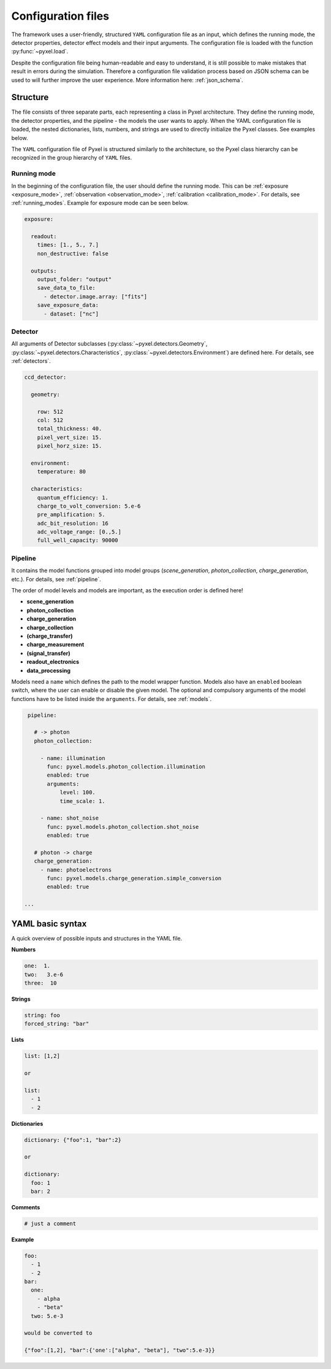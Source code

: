 .. _yaml:

===================
Configuration files
===================

The framework uses a user-friendly, structured ``YAML`` configuration file as an
input, which defines the running mode, the detector properties, detector effect models and
their input arguments.
The configuration file is loaded with the function :py:func:`~pyxel.load`.

Despite the configuration file being human-readable and easy to understand,
it is still possible to make mistakes that result in errors during the simulation.
Therefore a configuration file validation process based on JSON schema can be used
to will further improve the user experience. More information here: :ref:`json_schema`.

Structure
=========

The file consists of three separate parts, each representing a class in Pyxel architecture.
They define the running mode, the detector properties, and the pipeline - the models the user wants to apply.
When the YAML configuration file is loaded, the nested dictionaries, lists, numbers,
and strings are used to directly initialize the Pyxel classes. See examples below.

The ``YAML`` configuration file of Pyxel is structured
similarly to the architecture, so the Pyxel class hierarchy can be
recognized in the group hierarchy of ``YAML`` files.

Running mode
------------

In the beginning of the configuration file, the user should define
the running mode. This can be :ref:`exposure <exposure_mode>`,
:ref:`observation <observation_mode>`, :ref:`calibration <calibration_mode>`.
For details, see :ref:`running_modes`. Example for exposure mode can be seen below.

.. code-block:: yaml

    exposure:

      readout:
        times: [1., 5., 7.]
        non_destructive: false

      outputs:
        output_folder: "output"
        save_data_to_file:
          - detector.image.array: ["fits"]
        save_exposure_data:
          - dataset: ["nc"]

Detector
--------

All arguments of Detector subclasses (:py:class:`~pyxel.detectors.Geometry`,
:py:class:`~pyxel.detectors.Characteristics`, :py:class:`~pyxel.detectors.Environment`) are defined here.
For details, see :ref:`detectors`.

.. code-block:: yaml

    ccd_detector:

      geometry:

        row: 512
        col: 512
        total_thickness: 40.
        pixel_vert_size: 15.
        pixel_horz_size: 15.

      environment:
        temperature: 80

      characteristics:
        quantum_efficiency: 1.
        charge_to_volt_conversion: 5.e-6
        pre_amplification: 5.
        adc_bit_resolution: 16
        adc_voltage_range: [0.,5.]
        full_well_capacity: 90000

Pipeline
--------

It contains the model functions grouped into model groups
(*scene_generation*, *photon_collection*, *charge_generation*, etc.).
For details, see :ref:`pipeline`.

The order of model levels and models are important,
as the execution order is defined here!

* **scene_generation**

* **photon_collection**

* **charge_generation**

* **charge_collection**

* **(charge_transfer)**

* **charge_measurement**

* **(signal_transfer)**

* **readout_electronics**

* **data_processing**


Models need a ``name`` which defines the path to the model wrapper
function. Models also have an ``enabled`` boolean switch, where the user
can enable or disable the given model. The optional and compulsory
arguments of the model functions have to be listed inside the
``arguments``. For details, see :ref:`models`.

.. code-block:: yaml

    pipeline:

      # -> photon
      photon_collection:

        - name: illumination
          func: pyxel.models.photon_collection.illumination
          enabled: true
          arguments:
              level: 100.
              time_scale: 1.

        - name: shot_noise
          func: pyxel.models.photon_collection.shot_noise
          enabled: true

      # photon -> charge
      charge_generation:
        - name: photoelectrons
          func: pyxel.models.charge_generation.simple_conversion
          enabled: true

   ...

YAML basic syntax
=================

A quick overview of possible inputs and structures in the YAML file.

**Numbers**

.. code-block:: yaml

    one:  1.
    two:   3.e-6
    three:  10


**Strings**

.. code-block:: yaml

    string: foo
    forced_string: "bar"

**Lists**

.. code-block:: yaml

    list: [1,2]

    or

    list:
      - 1
      - 2

**Dictionaries**

.. code-block:: yaml

    dictionary: {"foo":1, "bar":2}

    or

    dictionary:
      foo: 1
      bar: 2

**Comments**

.. code-block:: yaml

    # just a comment

**Example**

.. code-block:: yaml

    foo:
      - 1
      - 2
    bar:
      one:
        - alpha
        - "beta"
      two: 5.e-3

    would be converted to

    {"foo":[1,2], "bar":{'one':["alpha", "beta"], "two":5.e-3}}

